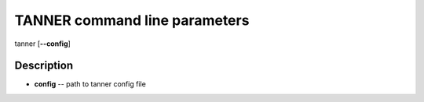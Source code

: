 TANNER command line parameters
=============================
tanner [**--config**]

Description
~~~~~~~~~~~
* **config** -- path to tanner config file
